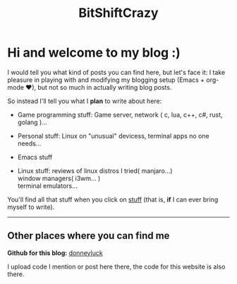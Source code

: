 #+title: BitShiftCrazy


* Hi and welcome to my blog :)


  I would tell you what kind of posts you can find here, but let's face it:
  I take pleasure in playing with and modifying my blogging setup
  (Emacs + org-mode ♥), but not so much in actually writing blog posts.

  So instead I'll tell you what I *plan* to write about here:
  
  - Game programming stuff: Game server, network ( c, lua, c++, c#, rust, golang )...

  - Personal stuff: Linux on "unusual" devicess, terminal apps no one needs...

  - Emacs stuff

  - Linux stuff: reviews of linux distros I tried( manjaro...)
                 @@html:<br>@@window managers( i3wm... )
                 @@html:<br>@@terminal emulators...

  You'll find all that stuff when you click on [[./archive.html][stuff]] (that is, *if* I can ever bring myself to write).


  @@html:<hr>@@


  

** Other places where you can find me

  *Github for this blog:* [[https://github.com/donneyluck][donneyluck]]  

  I upload code I mention or post here there, the code for this website is also there.

  


  
